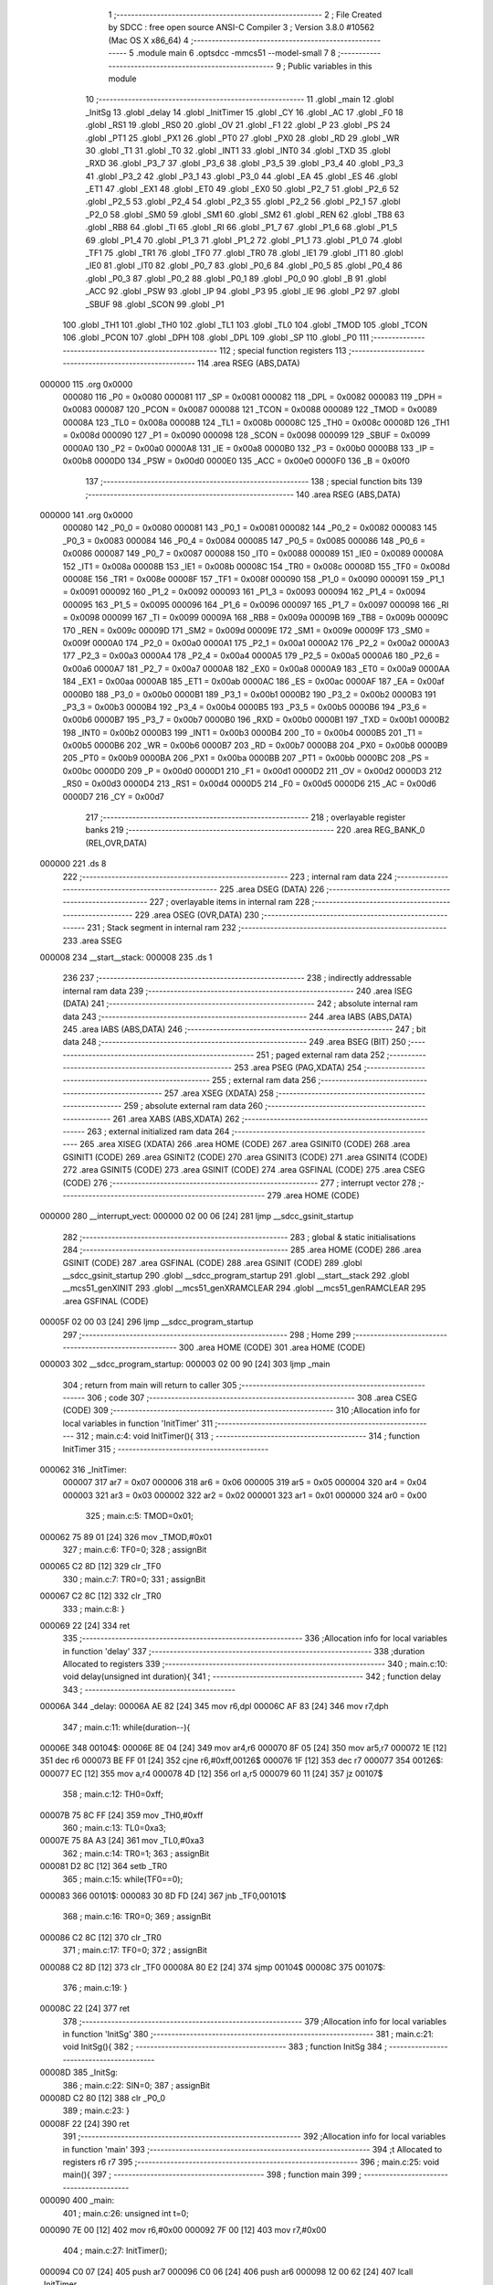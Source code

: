                                       1 ;--------------------------------------------------------
                                      2 ; File Created by SDCC : free open source ANSI-C Compiler
                                      3 ; Version 3.8.0 #10562 (Mac OS X x86_64)
                                      4 ;--------------------------------------------------------
                                      5 	.module main
                                      6 	.optsdcc -mmcs51 --model-small
                                      7 	
                                      8 ;--------------------------------------------------------
                                      9 ; Public variables in this module
                                     10 ;--------------------------------------------------------
                                     11 	.globl _main
                                     12 	.globl _InitSg
                                     13 	.globl _delay
                                     14 	.globl _InitTimer
                                     15 	.globl _CY
                                     16 	.globl _AC
                                     17 	.globl _F0
                                     18 	.globl _RS1
                                     19 	.globl _RS0
                                     20 	.globl _OV
                                     21 	.globl _F1
                                     22 	.globl _P
                                     23 	.globl _PS
                                     24 	.globl _PT1
                                     25 	.globl _PX1
                                     26 	.globl _PT0
                                     27 	.globl _PX0
                                     28 	.globl _RD
                                     29 	.globl _WR
                                     30 	.globl _T1
                                     31 	.globl _T0
                                     32 	.globl _INT1
                                     33 	.globl _INT0
                                     34 	.globl _TXD
                                     35 	.globl _RXD
                                     36 	.globl _P3_7
                                     37 	.globl _P3_6
                                     38 	.globl _P3_5
                                     39 	.globl _P3_4
                                     40 	.globl _P3_3
                                     41 	.globl _P3_2
                                     42 	.globl _P3_1
                                     43 	.globl _P3_0
                                     44 	.globl _EA
                                     45 	.globl _ES
                                     46 	.globl _ET1
                                     47 	.globl _EX1
                                     48 	.globl _ET0
                                     49 	.globl _EX0
                                     50 	.globl _P2_7
                                     51 	.globl _P2_6
                                     52 	.globl _P2_5
                                     53 	.globl _P2_4
                                     54 	.globl _P2_3
                                     55 	.globl _P2_2
                                     56 	.globl _P2_1
                                     57 	.globl _P2_0
                                     58 	.globl _SM0
                                     59 	.globl _SM1
                                     60 	.globl _SM2
                                     61 	.globl _REN
                                     62 	.globl _TB8
                                     63 	.globl _RB8
                                     64 	.globl _TI
                                     65 	.globl _RI
                                     66 	.globl _P1_7
                                     67 	.globl _P1_6
                                     68 	.globl _P1_5
                                     69 	.globl _P1_4
                                     70 	.globl _P1_3
                                     71 	.globl _P1_2
                                     72 	.globl _P1_1
                                     73 	.globl _P1_0
                                     74 	.globl _TF1
                                     75 	.globl _TR1
                                     76 	.globl _TF0
                                     77 	.globl _TR0
                                     78 	.globl _IE1
                                     79 	.globl _IT1
                                     80 	.globl _IE0
                                     81 	.globl _IT0
                                     82 	.globl _P0_7
                                     83 	.globl _P0_6
                                     84 	.globl _P0_5
                                     85 	.globl _P0_4
                                     86 	.globl _P0_3
                                     87 	.globl _P0_2
                                     88 	.globl _P0_1
                                     89 	.globl _P0_0
                                     90 	.globl _B
                                     91 	.globl _ACC
                                     92 	.globl _PSW
                                     93 	.globl _IP
                                     94 	.globl _P3
                                     95 	.globl _IE
                                     96 	.globl _P2
                                     97 	.globl _SBUF
                                     98 	.globl _SCON
                                     99 	.globl _P1
                                    100 	.globl _TH1
                                    101 	.globl _TH0
                                    102 	.globl _TL1
                                    103 	.globl _TL0
                                    104 	.globl _TMOD
                                    105 	.globl _TCON
                                    106 	.globl _PCON
                                    107 	.globl _DPH
                                    108 	.globl _DPL
                                    109 	.globl _SP
                                    110 	.globl _P0
                                    111 ;--------------------------------------------------------
                                    112 ; special function registers
                                    113 ;--------------------------------------------------------
                                    114 	.area RSEG    (ABS,DATA)
      000000                        115 	.org 0x0000
                           000080   116 _P0	=	0x0080
                           000081   117 _SP	=	0x0081
                           000082   118 _DPL	=	0x0082
                           000083   119 _DPH	=	0x0083
                           000087   120 _PCON	=	0x0087
                           000088   121 _TCON	=	0x0088
                           000089   122 _TMOD	=	0x0089
                           00008A   123 _TL0	=	0x008a
                           00008B   124 _TL1	=	0x008b
                           00008C   125 _TH0	=	0x008c
                           00008D   126 _TH1	=	0x008d
                           000090   127 _P1	=	0x0090
                           000098   128 _SCON	=	0x0098
                           000099   129 _SBUF	=	0x0099
                           0000A0   130 _P2	=	0x00a0
                           0000A8   131 _IE	=	0x00a8
                           0000B0   132 _P3	=	0x00b0
                           0000B8   133 _IP	=	0x00b8
                           0000D0   134 _PSW	=	0x00d0
                           0000E0   135 _ACC	=	0x00e0
                           0000F0   136 _B	=	0x00f0
                                    137 ;--------------------------------------------------------
                                    138 ; special function bits
                                    139 ;--------------------------------------------------------
                                    140 	.area RSEG    (ABS,DATA)
      000000                        141 	.org 0x0000
                           000080   142 _P0_0	=	0x0080
                           000081   143 _P0_1	=	0x0081
                           000082   144 _P0_2	=	0x0082
                           000083   145 _P0_3	=	0x0083
                           000084   146 _P0_4	=	0x0084
                           000085   147 _P0_5	=	0x0085
                           000086   148 _P0_6	=	0x0086
                           000087   149 _P0_7	=	0x0087
                           000088   150 _IT0	=	0x0088
                           000089   151 _IE0	=	0x0089
                           00008A   152 _IT1	=	0x008a
                           00008B   153 _IE1	=	0x008b
                           00008C   154 _TR0	=	0x008c
                           00008D   155 _TF0	=	0x008d
                           00008E   156 _TR1	=	0x008e
                           00008F   157 _TF1	=	0x008f
                           000090   158 _P1_0	=	0x0090
                           000091   159 _P1_1	=	0x0091
                           000092   160 _P1_2	=	0x0092
                           000093   161 _P1_3	=	0x0093
                           000094   162 _P1_4	=	0x0094
                           000095   163 _P1_5	=	0x0095
                           000096   164 _P1_6	=	0x0096
                           000097   165 _P1_7	=	0x0097
                           000098   166 _RI	=	0x0098
                           000099   167 _TI	=	0x0099
                           00009A   168 _RB8	=	0x009a
                           00009B   169 _TB8	=	0x009b
                           00009C   170 _REN	=	0x009c
                           00009D   171 _SM2	=	0x009d
                           00009E   172 _SM1	=	0x009e
                           00009F   173 _SM0	=	0x009f
                           0000A0   174 _P2_0	=	0x00a0
                           0000A1   175 _P2_1	=	0x00a1
                           0000A2   176 _P2_2	=	0x00a2
                           0000A3   177 _P2_3	=	0x00a3
                           0000A4   178 _P2_4	=	0x00a4
                           0000A5   179 _P2_5	=	0x00a5
                           0000A6   180 _P2_6	=	0x00a6
                           0000A7   181 _P2_7	=	0x00a7
                           0000A8   182 _EX0	=	0x00a8
                           0000A9   183 _ET0	=	0x00a9
                           0000AA   184 _EX1	=	0x00aa
                           0000AB   185 _ET1	=	0x00ab
                           0000AC   186 _ES	=	0x00ac
                           0000AF   187 _EA	=	0x00af
                           0000B0   188 _P3_0	=	0x00b0
                           0000B1   189 _P3_1	=	0x00b1
                           0000B2   190 _P3_2	=	0x00b2
                           0000B3   191 _P3_3	=	0x00b3
                           0000B4   192 _P3_4	=	0x00b4
                           0000B5   193 _P3_5	=	0x00b5
                           0000B6   194 _P3_6	=	0x00b6
                           0000B7   195 _P3_7	=	0x00b7
                           0000B0   196 _RXD	=	0x00b0
                           0000B1   197 _TXD	=	0x00b1
                           0000B2   198 _INT0	=	0x00b2
                           0000B3   199 _INT1	=	0x00b3
                           0000B4   200 _T0	=	0x00b4
                           0000B5   201 _T1	=	0x00b5
                           0000B6   202 _WR	=	0x00b6
                           0000B7   203 _RD	=	0x00b7
                           0000B8   204 _PX0	=	0x00b8
                           0000B9   205 _PT0	=	0x00b9
                           0000BA   206 _PX1	=	0x00ba
                           0000BB   207 _PT1	=	0x00bb
                           0000BC   208 _PS	=	0x00bc
                           0000D0   209 _P	=	0x00d0
                           0000D1   210 _F1	=	0x00d1
                           0000D2   211 _OV	=	0x00d2
                           0000D3   212 _RS0	=	0x00d3
                           0000D4   213 _RS1	=	0x00d4
                           0000D5   214 _F0	=	0x00d5
                           0000D6   215 _AC	=	0x00d6
                           0000D7   216 _CY	=	0x00d7
                                    217 ;--------------------------------------------------------
                                    218 ; overlayable register banks
                                    219 ;--------------------------------------------------------
                                    220 	.area REG_BANK_0	(REL,OVR,DATA)
      000000                        221 	.ds 8
                                    222 ;--------------------------------------------------------
                                    223 ; internal ram data
                                    224 ;--------------------------------------------------------
                                    225 	.area DSEG    (DATA)
                                    226 ;--------------------------------------------------------
                                    227 ; overlayable items in internal ram 
                                    228 ;--------------------------------------------------------
                                    229 	.area	OSEG    (OVR,DATA)
                                    230 ;--------------------------------------------------------
                                    231 ; Stack segment in internal ram 
                                    232 ;--------------------------------------------------------
                                    233 	.area	SSEG
      000008                        234 __start__stack:
      000008                        235 	.ds	1
                                    236 
                                    237 ;--------------------------------------------------------
                                    238 ; indirectly addressable internal ram data
                                    239 ;--------------------------------------------------------
                                    240 	.area ISEG    (DATA)
                                    241 ;--------------------------------------------------------
                                    242 ; absolute internal ram data
                                    243 ;--------------------------------------------------------
                                    244 	.area IABS    (ABS,DATA)
                                    245 	.area IABS    (ABS,DATA)
                                    246 ;--------------------------------------------------------
                                    247 ; bit data
                                    248 ;--------------------------------------------------------
                                    249 	.area BSEG    (BIT)
                                    250 ;--------------------------------------------------------
                                    251 ; paged external ram data
                                    252 ;--------------------------------------------------------
                                    253 	.area PSEG    (PAG,XDATA)
                                    254 ;--------------------------------------------------------
                                    255 ; external ram data
                                    256 ;--------------------------------------------------------
                                    257 	.area XSEG    (XDATA)
                                    258 ;--------------------------------------------------------
                                    259 ; absolute external ram data
                                    260 ;--------------------------------------------------------
                                    261 	.area XABS    (ABS,XDATA)
                                    262 ;--------------------------------------------------------
                                    263 ; external initialized ram data
                                    264 ;--------------------------------------------------------
                                    265 	.area XISEG   (XDATA)
                                    266 	.area HOME    (CODE)
                                    267 	.area GSINIT0 (CODE)
                                    268 	.area GSINIT1 (CODE)
                                    269 	.area GSINIT2 (CODE)
                                    270 	.area GSINIT3 (CODE)
                                    271 	.area GSINIT4 (CODE)
                                    272 	.area GSINIT5 (CODE)
                                    273 	.area GSINIT  (CODE)
                                    274 	.area GSFINAL (CODE)
                                    275 	.area CSEG    (CODE)
                                    276 ;--------------------------------------------------------
                                    277 ; interrupt vector 
                                    278 ;--------------------------------------------------------
                                    279 	.area HOME    (CODE)
      000000                        280 __interrupt_vect:
      000000 02 00 06         [24]  281 	ljmp	__sdcc_gsinit_startup
                                    282 ;--------------------------------------------------------
                                    283 ; global & static initialisations
                                    284 ;--------------------------------------------------------
                                    285 	.area HOME    (CODE)
                                    286 	.area GSINIT  (CODE)
                                    287 	.area GSFINAL (CODE)
                                    288 	.area GSINIT  (CODE)
                                    289 	.globl __sdcc_gsinit_startup
                                    290 	.globl __sdcc_program_startup
                                    291 	.globl __start__stack
                                    292 	.globl __mcs51_genXINIT
                                    293 	.globl __mcs51_genXRAMCLEAR
                                    294 	.globl __mcs51_genRAMCLEAR
                                    295 	.area GSFINAL (CODE)
      00005F 02 00 03         [24]  296 	ljmp	__sdcc_program_startup
                                    297 ;--------------------------------------------------------
                                    298 ; Home
                                    299 ;--------------------------------------------------------
                                    300 	.area HOME    (CODE)
                                    301 	.area HOME    (CODE)
      000003                        302 __sdcc_program_startup:
      000003 02 00 90         [24]  303 	ljmp	_main
                                    304 ;	return from main will return to caller
                                    305 ;--------------------------------------------------------
                                    306 ; code
                                    307 ;--------------------------------------------------------
                                    308 	.area CSEG    (CODE)
                                    309 ;------------------------------------------------------------
                                    310 ;Allocation info for local variables in function 'InitTimer'
                                    311 ;------------------------------------------------------------
                                    312 ;	main.c:4: void InitTimer(){
                                    313 ;	-----------------------------------------
                                    314 ;	 function InitTimer
                                    315 ;	-----------------------------------------
      000062                        316 _InitTimer:
                           000007   317 	ar7 = 0x07
                           000006   318 	ar6 = 0x06
                           000005   319 	ar5 = 0x05
                           000004   320 	ar4 = 0x04
                           000003   321 	ar3 = 0x03
                           000002   322 	ar2 = 0x02
                           000001   323 	ar1 = 0x01
                           000000   324 	ar0 = 0x00
                                    325 ;	main.c:5: TMOD=0x01;
      000062 75 89 01         [24]  326 	mov	_TMOD,#0x01
                                    327 ;	main.c:6: TF0=0;
                                    328 ;	assignBit
      000065 C2 8D            [12]  329 	clr	_TF0
                                    330 ;	main.c:7: TR0=0;
                                    331 ;	assignBit
      000067 C2 8C            [12]  332 	clr	_TR0
                                    333 ;	main.c:8: }
      000069 22               [24]  334 	ret
                                    335 ;------------------------------------------------------------
                                    336 ;Allocation info for local variables in function 'delay'
                                    337 ;------------------------------------------------------------
                                    338 ;duration                  Allocated to registers 
                                    339 ;------------------------------------------------------------
                                    340 ;	main.c:10: void delay(unsigned int duration){
                                    341 ;	-----------------------------------------
                                    342 ;	 function delay
                                    343 ;	-----------------------------------------
      00006A                        344 _delay:
      00006A AE 82            [24]  345 	mov	r6,dpl
      00006C AF 83            [24]  346 	mov	r7,dph
                                    347 ;	main.c:11: while(duration--){
      00006E                        348 00104$:
      00006E 8E 04            [24]  349 	mov	ar4,r6
      000070 8F 05            [24]  350 	mov	ar5,r7
      000072 1E               [12]  351 	dec	r6
      000073 BE FF 01         [24]  352 	cjne	r6,#0xff,00126$
      000076 1F               [12]  353 	dec	r7
      000077                        354 00126$:
      000077 EC               [12]  355 	mov	a,r4
      000078 4D               [12]  356 	orl	a,r5
      000079 60 11            [24]  357 	jz	00107$
                                    358 ;	main.c:12: TH0=0xff;
      00007B 75 8C FF         [24]  359 	mov	_TH0,#0xff
                                    360 ;	main.c:13: TL0=0xa3;
      00007E 75 8A A3         [24]  361 	mov	_TL0,#0xa3
                                    362 ;	main.c:14: TR0=1;
                                    363 ;	assignBit
      000081 D2 8C            [12]  364 	setb	_TR0
                                    365 ;	main.c:15: while(TF0==0);
      000083                        366 00101$:
      000083 30 8D FD         [24]  367 	jnb	_TF0,00101$
                                    368 ;	main.c:16: TR0=0;
                                    369 ;	assignBit
      000086 C2 8C            [12]  370 	clr	_TR0
                                    371 ;	main.c:17: TF0=0;		
                                    372 ;	assignBit
      000088 C2 8D            [12]  373 	clr	_TF0
      00008A 80 E2            [24]  374 	sjmp	00104$
      00008C                        375 00107$:
                                    376 ;	main.c:19: }
      00008C 22               [24]  377 	ret
                                    378 ;------------------------------------------------------------
                                    379 ;Allocation info for local variables in function 'InitSg'
                                    380 ;------------------------------------------------------------
                                    381 ;	main.c:21: void InitSg(){
                                    382 ;	-----------------------------------------
                                    383 ;	 function InitSg
                                    384 ;	-----------------------------------------
      00008D                        385 _InitSg:
                                    386 ;	main.c:22: SIN=0;
                                    387 ;	assignBit
      00008D C2 80            [12]  388 	clr	_P0_0
                                    389 ;	main.c:23: }
      00008F 22               [24]  390 	ret
                                    391 ;------------------------------------------------------------
                                    392 ;Allocation info for local variables in function 'main'
                                    393 ;------------------------------------------------------------
                                    394 ;t                         Allocated to registers r6 r7 
                                    395 ;------------------------------------------------------------
                                    396 ;	main.c:25: void main(){
                                    397 ;	-----------------------------------------
                                    398 ;	 function main
                                    399 ;	-----------------------------------------
      000090                        400 _main:
                                    401 ;	main.c:26: unsigned int t=0;
      000090 7E 00            [12]  402 	mov	r6,#0x00
      000092 7F 00            [12]  403 	mov	r7,#0x00
                                    404 ;	main.c:27: InitTimer();
      000094 C0 07            [24]  405 	push	ar7
      000096 C0 06            [24]  406 	push	ar6
      000098 12 00 62         [24]  407 	lcall	_InitTimer
                                    408 ;	main.c:28: InitSg();
      00009B 12 00 8D         [24]  409 	lcall	_InitSg
      00009E D0 06            [24]  410 	pop	ar6
      0000A0 D0 07            [24]  411 	pop	ar7
                                    412 ;	main.c:29: while(1){
      0000A2                        413 00109$:
                                    414 ;	main.c:30: if(t<=100){
      0000A2 C3               [12]  415 	clr	c
      0000A3 74 64            [12]  416 	mov	a,#0x64
      0000A5 9E               [12]  417 	subb	a,r6
      0000A6 E4               [12]  418 	clr	a
      0000A7 9F               [12]  419 	subb	a,r7
      0000A8 40 1A            [24]  420 	jc	00106$
                                    421 ;	main.c:31: SIN=1;
                                    422 ;	assignBit
      0000AA D2 80            [12]  423 	setb	_P0_0
                                    424 ;	main.c:32: delay(20);
      0000AC 90 00 14         [24]  425 	mov	dptr,#0x0014
      0000AF C0 07            [24]  426 	push	ar7
      0000B1 C0 06            [24]  427 	push	ar6
      0000B3 12 00 6A         [24]  428 	lcall	_delay
                                    429 ;	main.c:33: SIN=0;
                                    430 ;	assignBit
      0000B6 C2 80            [12]  431 	clr	_P0_0
                                    432 ;	main.c:34: delay(180);
      0000B8 90 00 B4         [24]  433 	mov	dptr,#0x00b4
      0000BB 12 00 6A         [24]  434 	lcall	_delay
      0000BE D0 06            [24]  435 	pop	ar6
      0000C0 D0 07            [24]  436 	pop	ar7
      0000C2 80 2D            [24]  437 	sjmp	00107$
      0000C4                        438 00106$:
                                    439 ;	main.c:35: }else if(t<=200 && t>100){
      0000C4 C3               [12]  440 	clr	c
      0000C5 74 C8            [12]  441 	mov	a,#0xc8
      0000C7 9E               [12]  442 	subb	a,r6
      0000C8 E4               [12]  443 	clr	a
      0000C9 9F               [12]  444 	subb	a,r7
      0000CA 40 21            [24]  445 	jc	00102$
      0000CC 74 64            [12]  446 	mov	a,#0x64
      0000CE 9E               [12]  447 	subb	a,r6
      0000CF E4               [12]  448 	clr	a
      0000D0 9F               [12]  449 	subb	a,r7
      0000D1 50 1A            [24]  450 	jnc	00102$
                                    451 ;	main.c:36: SIN=1;
                                    452 ;	assignBit
      0000D3 D2 80            [12]  453 	setb	_P0_0
                                    454 ;	main.c:37: delay(5);
      0000D5 90 00 05         [24]  455 	mov	dptr,#0x0005
      0000D8 C0 07            [24]  456 	push	ar7
      0000DA C0 06            [24]  457 	push	ar6
      0000DC 12 00 6A         [24]  458 	lcall	_delay
                                    459 ;	main.c:38: SIN=0;
                                    460 ;	assignBit
      0000DF C2 80            [12]  461 	clr	_P0_0
                                    462 ;	main.c:39: delay(195);
      0000E1 90 00 C3         [24]  463 	mov	dptr,#0x00c3
      0000E4 12 00 6A         [24]  464 	lcall	_delay
      0000E7 D0 06            [24]  465 	pop	ar6
      0000E9 D0 07            [24]  466 	pop	ar7
      0000EB 80 04            [24]  467 	sjmp	00107$
      0000ED                        468 00102$:
                                    469 ;	main.c:41: t=0;
      0000ED 7E 00            [12]  470 	mov	r6,#0x00
      0000EF 7F 00            [12]  471 	mov	r7,#0x00
      0000F1                        472 00107$:
                                    473 ;	main.c:42: t++;
      0000F1 0E               [12]  474 	inc	r6
      0000F2 BE 00 AD         [24]  475 	cjne	r6,#0x00,00109$
      0000F5 0F               [12]  476 	inc	r7
                                    477 ;	main.c:44: }
      0000F6 80 AA            [24]  478 	sjmp	00109$
                                    479 	.area CSEG    (CODE)
                                    480 	.area CONST   (CODE)
                                    481 	.area XINIT   (CODE)
                                    482 	.area CABS    (ABS,CODE)
